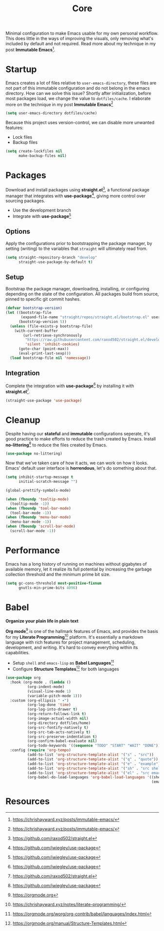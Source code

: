 #+TITLE: Core
#+AUTHOR: Christopher James Hayward
#+EMAIL: chris@chrishayward.xyz

#+PROPERTY: header-args:emacs-lisp :tangle core.el :comments org
#+PROPERTY: header-args            :results silent :eval no-export :comments org

#+OPTIONS: num:nil toc:nil todo:nil tasks:nil tags:nil
#+OPTIONS: skip:nil author:nil email:nil creator:nil timestamp:nil

Minimal configuration to make Emacs usable for my own personal workflow. This does little in the ways of improving the visuals, only removing what's included by default and not required. Read more about my technique in my post *Immutable Emacs*[fn:1].

* Startup

Emacs creates a lot of files relative to ~user-emacs-directory~, these files are not part of this immutable configuration and do not belong in the emacs directory. How can we solve this issue? Shortly after initialization, before most packages load, we change the value to ~dotfiles/cache~. I elaborate more on the technique in my post *Immutable Emacs*[fn:1]

#+begin_src emacs-lisp
(setq user-emacs-directory dotfiles/cache)
#+end_src

Because this project uses version-control, we can disable more unwanted features:

+ Lock files
+ Backup files

#+begin_src emacs-lisp
(setq create-lockfiles nil
      make-backup-files nil)
#+end_src

* Packages

Download and install packages using *straight.el*[fn:2], a functional package manager that integrates with *use-package*[fn:3], giving more control over sourcing packages.

+ Use the development branch
+ Integrate with *use-package*[fn:3]

** Options  

Apply the configurations prior to bootstrapping the package manager, by setting (writing) to the variables that =straight= will ultimately read from.
  
#+begin_src emacs-lisp
(setq straight-repository-branch "develop"
      straight-use-package-by-default t)
#+end_src

** Setup

Bootstrap the package manager, downloading, installing, or configuring depending on the state of the configuration. All packages build from source, pinned to specific git commit hashes.
  
#+begin_src emacs-lisp
(defvar bootstrap-version)
(let ((bootstrap-file
       (expand-file-name "straight/repos/straight.el/bootstrap.el" user-emacs-directory))
      (bootstrap-version 5))
  (unless (file-exists-p bootstrap-file)
    (with-current-buffer
        (url-retrieve-synchronously
         "https://raw.githubusercontent.com/raxod502/straight.el/develop/install.el"
         'silent 'inhibit-cookies)
      (goto-char (point-max))
      (eval-print-last-sexp)))
  (load bootstrap-file nil 'nomessage))
#+end_src

** Integration

Complete the integration with *use-package*[fn:3] by installing it with *straight.el*[fn:2].
  
#+begin_src emacs-lisp
(straight-use-package 'use-package)
#+end_src

* Cleanup

Despite having our *stateful* and *immutable* configurations seperate, it's good practice to make efforts to reduce the trash created by Emacs. Install *no-littering*[fn:3] to reduce the files created by Emacs.

#+begin_src emacs-lisp
(use-package no-littering)
#+end_src

Now that we've taken care of how it acts, we can work on how it looks. Emacs' default user interface is *horrendous*, let's do something about that.

#+begin_src emacs-lisp
(setq inhibit-startup-message t
      initial-scratch-message "")

(global-prettify-symbols-mode)

(when (fboundp 'tooltip-mode)
  (tooltip-mode -1))
(when (fboundp 'tool-bar-mode)
  (tool-bar-mode -1))
(when (fboundp 'menu-bar-mode)
  (menu-bar-mode -1))
(when (fboundp 'scroll-bar-mode)
  (scroll-bar-mode -1))
#+end_src

* Performance

Emacs has a long history of running on machines without gigabytes of available memory, let it realize its full potential by increasing the garbage collection threshold and the minimum prime bit size.

#+begin_src emacs-lisp
(setq gc-cons-threshold most-positive-fixnum
      gnutls-min-prime-bits 4096)
#+end_src

* Babel

*Organize your plain life in plain text*

*Org mode*[fn:4] is one of the hallmark features of Emacs, and provides the basis for my *Literate Programming*[fn:5] platform. It's essentially a markdown language with rich features for project management, scheduling, development, and writing. It's hard to convey everything within its capabilities.

+ Setup ~shell~ and ~emacs-lisp~ as *Babel Languages*[fn:6]
+ Configure *Structure Templates*[fn:7] for both languages

#+begin_src emacs-lisp
(use-package org
  :hook (org-mode . (lambda ()
          (org-indent-mode)
          (visual-line-mode 1)
          (variable-pitch-mode 1)))
  :custom (org-ellipsis " ▾")
          (org-log-done 'time)
          (org-log-into-drawer t)
          (org-return-follows-link t)
          (org-image-actual-width nil)
          (org-directory dotfiles/home)
          (org-src-fontify-natively t)
          (org-src-tab-acts-natively t)
          (org-src-preserve-indentation t)
          (org-confirm-babel-evaluate nil)
          (org-todo-keywords '((sequence "TODO" "START" "WAIT" "DONE")))
  :config (require 'org-tempo)
          (add-to-list 'org-structure-template-alist '("s" . "src"))
          (add-to-list 'org-structure-template-alist '("q" . "quote"))
          (add-to-list 'org-structure-template-alist '("e" . "example"))
          (add-to-list 'org-structure-template-alist '("sh" . "src shell"))
          (add-to-list 'org-structure-template-alist '("el" . "src emacs-lisp"))
          (org-babel-do-load-languages 'org-babel-load-languages '((shell . t)
                                                                   (emacs-lisp . t))))
#+end_src

* Resources

[fn:1] https://chrishayward.xyz/posts/immutable-emacs/
[fn:2] https://github.com/raxod502/straight.el
[fn:3] https://github.com/jwiegley/use-package
[fn:4] https://orgmode.org
[fn:5] https://chrishayward.xyz/notes/literate-programming/
[fn:6] https://orgmode.org/worg/org-contrib/babel/languages/index.html
[fn:7] https://orgmode.org/manual/Structure-Templates.html
